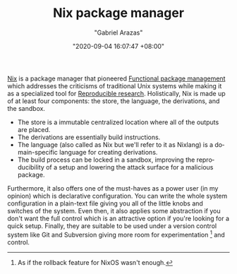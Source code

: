 #+TITLE: Nix package manager
#+AUTHOR: "Gabriel Arazas"
#+EMAIL: "foo.dogsquared@gmail.com"
#+DATE: "2020-09-04 16:07:47 +08:00"
#+DATE_MODIFIED: "2020-09-09 05:25:03 +08:00"
#+LANGUAGE: en
#+OPTIONS: toc:t
#+PROPERTY: header-args  :exports both


[[https://nixos.org/][Nix]] is a package manager that pioneered [[file:2020-09-19-08-31-48.org][Functional package management]] which addresses the criticisms of traditional Unix systems while making it as a specialized tool for [[file:2020-04-12-11-20-53.org][Reproducible research]].
Holistically, Nix is made up of at least four components: the store, the language, the derivations, and the sandbox.

- The store is a immutable centralized location where all of the outputs are placed.
- The derivations are essentially build instructions.
- The language (also called as Nix but we'll refer to it as Nixlang) is a domain-specific language for creating derivations.
- The build process can be locked in a sandbox, improving the reproducibility of a setup and lowering the attack surface for a malicious package.

Furthermore, it also offers one of the must-haves as a power user (in my opinion) which is declarative configuration.
You can write the whole system configuration in a plain-text file giving you all of the little knobs and switches of the system.
Even then, it also applies some abstraction if you don't want the full control which is an attractive option if you're looking for a quick setup.
Finally, they are suitable to be used under a version control system like Git and Subversion giving more room for experimentation [fn:: As if the rollback feature for NixOS wasn't enough.] and control.

